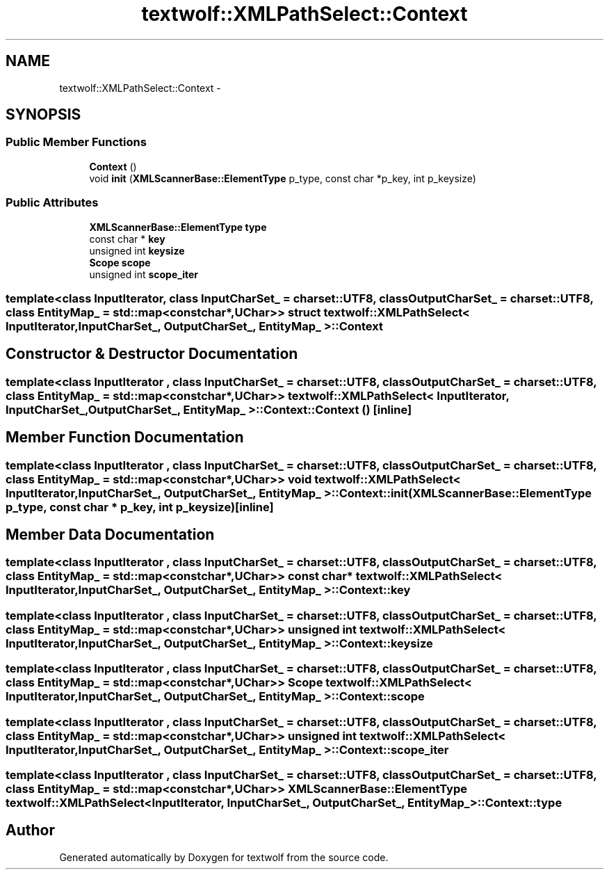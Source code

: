 .TH "textwolf::XMLPathSelect::Context" 3 "10 Jun 2011" "textwolf" \" -*- nroff -*-
.ad l
.nh
.SH NAME
textwolf::XMLPathSelect::Context \- 
.SH SYNOPSIS
.br
.PP
.SS "Public Member Functions"

.in +1c
.ti -1c
.RI "\fBContext\fP ()"
.br
.ti -1c
.RI "void \fBinit\fP (\fBXMLScannerBase::ElementType\fP p_type, const char *p_key, int p_keysize)"
.br
.in -1c
.SS "Public Attributes"

.in +1c
.ti -1c
.RI "\fBXMLScannerBase::ElementType\fP \fBtype\fP"
.br
.ti -1c
.RI "const char * \fBkey\fP"
.br
.ti -1c
.RI "unsigned int \fBkeysize\fP"
.br
.ti -1c
.RI "\fBScope\fP \fBscope\fP"
.br
.ti -1c
.RI "unsigned int \fBscope_iter\fP"
.br
.in -1c

.SS "template<class InputIterator, class InputCharSet_ = charset::UTF8, class OutputCharSet_ = charset::UTF8, class EntityMap_ = std::map<const char*,UChar>> struct textwolf::XMLPathSelect< InputIterator, InputCharSet_, OutputCharSet_, EntityMap_ >::Context"

.SH "Constructor & Destructor Documentation"
.PP 
.SS "template<class InputIterator , class InputCharSet_  = charset::UTF8, class OutputCharSet_  = charset::UTF8, class EntityMap_  = std::map<const char*,UChar>> \fBtextwolf::XMLPathSelect\fP< InputIterator, InputCharSet_, OutputCharSet_, EntityMap_ >::Context::Context ()\fC [inline]\fP"
.SH "Member Function Documentation"
.PP 
.SS "template<class InputIterator , class InputCharSet_  = charset::UTF8, class OutputCharSet_  = charset::UTF8, class EntityMap_  = std::map<const char*,UChar>> void \fBtextwolf::XMLPathSelect\fP< InputIterator, InputCharSet_, OutputCharSet_, EntityMap_ >::Context::init (\fBXMLScannerBase::ElementType\fP p_type, const char * p_key, int p_keysize)\fC [inline]\fP"
.SH "Member Data Documentation"
.PP 
.SS "template<class InputIterator , class InputCharSet_  = charset::UTF8, class OutputCharSet_  = charset::UTF8, class EntityMap_  = std::map<const char*,UChar>> const char* \fBtextwolf::XMLPathSelect\fP< InputIterator, InputCharSet_, OutputCharSet_, EntityMap_ >::\fBContext::key\fP"
.SS "template<class InputIterator , class InputCharSet_  = charset::UTF8, class OutputCharSet_  = charset::UTF8, class EntityMap_  = std::map<const char*,UChar>> unsigned int \fBtextwolf::XMLPathSelect\fP< InputIterator, InputCharSet_, OutputCharSet_, EntityMap_ >::\fBContext::keysize\fP"
.SS "template<class InputIterator , class InputCharSet_  = charset::UTF8, class OutputCharSet_  = charset::UTF8, class EntityMap_  = std::map<const char*,UChar>> \fBScope\fP \fBtextwolf::XMLPathSelect\fP< InputIterator, InputCharSet_, OutputCharSet_, EntityMap_ >::\fBContext::scope\fP"
.SS "template<class InputIterator , class InputCharSet_  = charset::UTF8, class OutputCharSet_  = charset::UTF8, class EntityMap_  = std::map<const char*,UChar>> unsigned int \fBtextwolf::XMLPathSelect\fP< InputIterator, InputCharSet_, OutputCharSet_, EntityMap_ >::\fBContext::scope_iter\fP"
.SS "template<class InputIterator , class InputCharSet_  = charset::UTF8, class OutputCharSet_  = charset::UTF8, class EntityMap_  = std::map<const char*,UChar>> \fBXMLScannerBase::ElementType\fP \fBtextwolf::XMLPathSelect\fP< InputIterator, InputCharSet_, OutputCharSet_, EntityMap_ >::\fBContext::type\fP"

.SH "Author"
.PP 
Generated automatically by Doxygen for textwolf from the source code.
